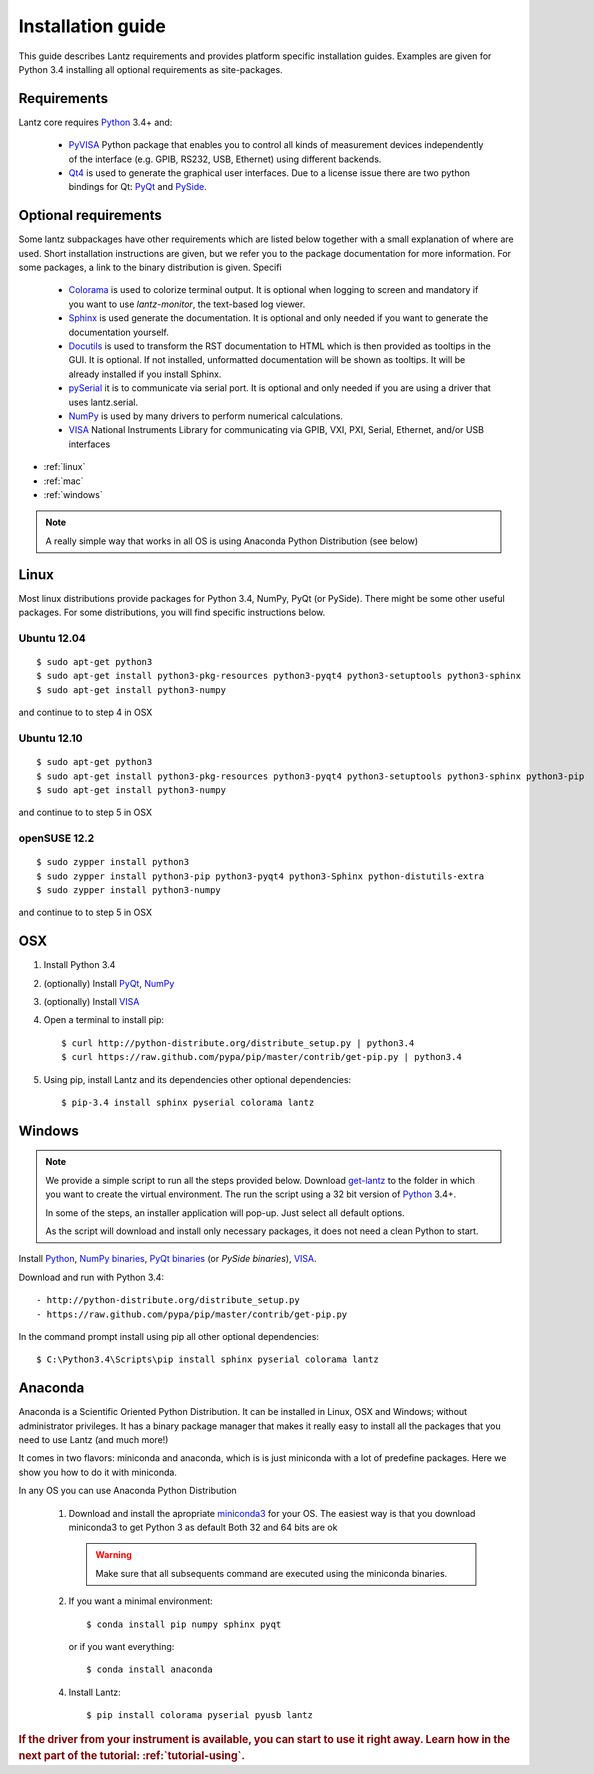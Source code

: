 .. _tutorial-installing:

Installation guide
==================

This guide describes Lantz requirements and provides platform specific
installation guides. Examples are given for Python 3.4 installing all
optional requirements as site-packages.

Requirements
------------

Lantz core requires `Python`_ 3.4+ and:

    - `PyVISA`_ Python package that enables you to control all kinds of measurement
      devices independently of the interface (e.g. GPIB, RS232, USB, Ethernet) using
      different backends.

    - `Qt4`_ is used to generate the graphical user interfaces. Due to a license issue there
      are two python bindings for Qt: `PyQt`_ and `PySide`_.


Optional requirements
---------------------

Some lantz subpackages have other requirements which are listed below together
with a small explanation of where are used. Short installation instructions are
given, but we refer you to the package documentation for more information. For some
packages, a link to the binary distribution is given. Specifi

    - `Colorama`_ is used to colorize terminal output.
      It is optional when logging to screen and mandatory if you want to use `lantz-monitor`, the text-based log viewer.

    - `Sphinx`_ is used generate the documentation.
      It is optional and only needed if you want to generate the documentation yourself.

    - `Docutils`_ is used to transform the RST documentation to HTML which is then provided as tooltips in the GUI.
      It is optional. If not installed, unformatted documentation will be shown as tooltips.
      It will be already installed if you install Sphinx.

    - `pySerial`_ it is to communicate via serial port.
      It is optional and only needed if you are using a driver that uses lantz.serial.

    - `NumPy`_ is used by many drivers to perform numerical calculations.

    - `VISA`_ National Instruments Library for communicating via  GPIB, VXI, PXI,
      Serial, Ethernet, and/or USB interfaces


- :ref:`linux`
- :ref:`mac`
- :ref:`windows`



.. note:: A really simple way that works in all OS is using Anaconda Python Distribution (see below)

.. _linux:

Linux
-----

Most linux distributions provide packages for Python 3.4, NumPy, PyQt (or PySide).
There might be some other useful packages. For some distributions, you will find
specific instructions below.

Ubuntu 12.04
^^^^^^^^^^^^
::

    $ sudo apt-get python3
    $ sudo apt-get install python3-pkg-resources python3-pyqt4 python3-setuptools python3-sphinx
    $ sudo apt-get install python3-numpy

and continue to to step 4 in OSX

Ubuntu 12.10
^^^^^^^^^^^^
::

    $ sudo apt-get python3
    $ sudo apt-get install python3-pkg-resources python3-pyqt4 python3-setuptools python3-sphinx python3-pip
    $ sudo apt-get install python3-numpy

and continue to to step 5 in OSX

openSUSE 12.2
^^^^^^^^^^^^^
::

    $ sudo zypper install python3
    $ sudo zypper install python3-pip python3-pyqt4 python3-Sphinx python-distutils-extra
    $ sudo zypper install python3-numpy

and continue to to step 5 in OSX

.. _mac:

OSX
---

1. Install Python 3.4
2. (optionally) Install PyQt_, NumPy_
3. (optionally) Install VISA_
4. Open a terminal to install pip::

    $ curl http://python-distribute.org/distribute_setup.py | python3.4
    $ curl https://raw.github.com/pypa/pip/master/contrib/get-pip.py | python3.4

5. Using pip, install Lantz and its dependencies other optional dependencies::

    $ pip-3.4 install sphinx pyserial colorama lantz


.. _windows:

Windows
-------


.. note::

    We provide a simple script to run all the steps provided below. Download
    `get-lantz`_ to the folder in which you want to create the virtual environment.
    The run the script using a 32 bit version of `Python`_ 3.4+.

    In some of the steps, an installer application will pop-up. Just select all
    default options.

    As the script will download and install only necessary packages, it does not
    need a clean Python to start.


Install `Python`_, `NumPy binaries`_, `PyQt binaries`_ (or `PySide binaries`), `VISA`_.

Download and run with Python 3.4::

    - http://python-distribute.org/distribute_setup.py
    - https://raw.github.com/pypa/pip/master/contrib/get-pip.py

In the command prompt install using pip all other optional dependencies::

    $ C:\Python3.4\Scripts\pip install sphinx pyserial colorama lantz


.. _anaconda:

Anaconda
--------

Anaconda is a Scientific Oriented Python Distribution. It can be installed in Linux, OSX and Windows; without administrator privileges. It has a binary package manager that makes it really easy to install all the packages that you need to use Lantz (and much more!)

It comes in two flavors: miniconda and anaconda, which is is just miniconda with a lot of predefine packages. Here we show you how to do it with miniconda.

In any OS you can use Anaconda Python Distribution

    1. Download and install the apropriate miniconda3_ for your OS.
       The easiest way is that you download miniconda3 to get Python 3 as default
       Both 32 and 64 bits are ok

       .. warning:: Make sure that all subsequents command are executed using the
          miniconda binaries.

    2. If you want a minimal environment::

            $ conda install pip numpy sphinx pyqt

       or if you want everything::

            $ conda install anaconda

    4. Install Lantz::

            $ pip install colorama pyserial pyusb lantz



.. rubric::
   If the driver from your instrument is available, you can start to use it right away.
   Learn how in the next part of the tutorial: :ref:`tutorial-using`.

.. _miniconda3: http://repo.continuum.io/miniconda/
.. _pip: http://www.pip-installer.org/en/latest/index.html
.. _virtualenv: http://www.virtualenv.org/en/latest/index.html
.. _Colorama: http://pypi.python.org/pypi/colorama/
.. _Sphinx: http://sphinx.pocoo.org/
.. _Docutils: http://docutils.sourceforge.net/
.. _pySerial: http://pyserial.sourceforge.net/
.. _PyVISA: http://pyvisa.readthedocs.org/
.. _pySerial binaries: http://pyserial.sourceforge.net/pyserial.html#packages
.. _Qt4: http://qt.nokia.com/products/
.. _PyQt: http://www.riverbankcomputing.co.uk/software/pyqt
.. _PyQt binaries: http://www.riverbankcomputing.co.uk/software/pyqt/download/
.. _PySide: http://www.pyside.org/
.. _PySide binaries: http://qt-project.org/wiki/Category:LanguageBindings::PySide::Downloads
.. _NumPy: http://numpy.scipy.org/
.. _NumPy binaries: http://sourceforge.net/projects/numpy/files/
.. _Lantz at Github: https://github.com/hgrecco/lantz
.. _get-lantz: https://gist.github.com/hgrecco/bd1dc8560c01359a28ed
.. _Python: http://www.python.org/getit/
.. _VISA: http://www.ni.com/visa/
.. _git: http://git-scm.com/
.. _git binaries: http://git-scm.com/downloads
